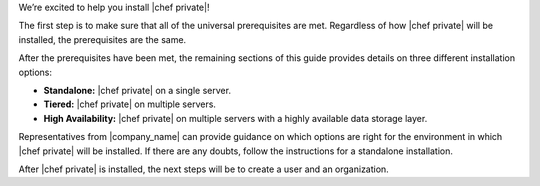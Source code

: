 .. The contents of this file may be included in multiple topics.
.. This file should not be changed in a way that hinders its ability to appear in multiple documentation sets.

We’re excited to help you install |chef private|!

The first step is to make sure that all of the universal prerequisites are met. Regardless of how |chef private| will be installed, the prerequisites are the same.

After the prerequisites have been met, the remaining sections of this guide provides details on three different installation options:

* **Standalone:** |chef private| on a single server.
* **Tiered:** |chef private| on multiple servers.
* **High Availability:** |chef private| on multiple servers with a highly available data storage layer.

Representatives from |company_name| can provide guidance on which options are right for the environment in which |chef private| will be installed. If there are any doubts, follow the instructions for a standalone installation.

After |chef private| is installed, the next steps will be to create a user and an organization.


